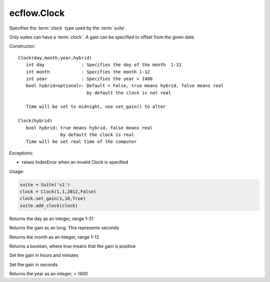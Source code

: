 ecflow.Clock
////////////


.. py:class:: Clock
   :module: ecflow

   Bases: :py:class:`~Boost.Python.instance`

Specifies the :term:`clock` type used by the :term:`suite`.

Only suites can have a :term:`clock`.
A gain can be specified to offset from the given date.

Constructor::

   Clock(day,month,year,hybrid)
      int day              : Specifies the day of the month  1-31
      int month            : Specifies the month 1-12
      int year             : Specifies the year > 1400
      bool hybrid<optional>: Default = False, true means hybrid, false means real
                             by default the clock is not real

      Time will be set to midnight, use set_gain() to alter

   Clock(hybrid)
      bool hybrid: true means hybrid, false means real
                   by default the clock is real
      Time will be set real time of the computer


Exceptions:

- raises IndexError when an invalid Clock is specified

Usage:

.. code-block:: python

   suite = Suite('s1')
   clock = Clock(1,1,2012,False)
   clock.set_gain(1,10,True)
   suite.add_clock(clock)


.. py:method:: Clock.day( (Clock)arg1) -> int :
   :module: ecflow

Returns the day as an integer, range 1-31


.. py:method:: Clock.gain( (Clock)arg1) -> int :
   :module: ecflow

Returns the gain as an long. This represents seconds


.. py:method:: Clock.month( (Clock)arg1) -> int :
   :module: ecflow

Returns the month as an integer, range 1-12


.. py:method:: Clock.positive_gain( (Clock)arg1) -> bool :
   :module: ecflow

Returns a boolean, where true means that the gain is positive


.. py:method:: Clock.set_gain( (Clock)arg1, (int)arg2, (int)arg3, (bool)arg4) -> None :
   :module: ecflow

Set the gain in hours and minutes


.. py:method:: Clock.set_gain_in_seconds( (Clock)arg1, (int)arg2, (bool)arg3) -> None :
   :module: ecflow

Set the gain in seconds


.. py:method:: Clock.year( (Clock)arg1) -> int :
   :module: ecflow

Returns the year as an integer, > 1400

